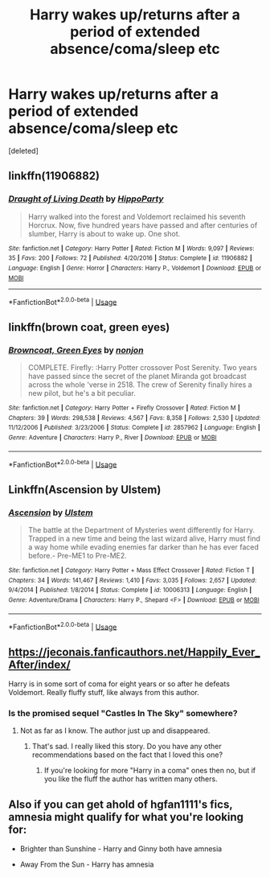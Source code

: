#+TITLE: Harry wakes up/returns after a period of extended absence/coma/sleep etc

* Harry wakes up/returns after a period of extended absence/coma/sleep etc
:PROPERTIES:
:Score: 7
:DateUnix: 1563871810.0
:DateShort: 2019-Jul-23
:END:
[deleted]


** linkffn(11906882)
:PROPERTIES:
:Author: hippoparty
:Score: 4
:DateUnix: 1563906755.0
:DateShort: 2019-Jul-23
:END:

*** [[https://www.fanfiction.net/s/11906882/1/][*/Draught of Living Death/*]] by [[https://www.fanfiction.net/u/5579774/HippoParty][/HippoParty/]]

#+begin_quote
  Harry walked into the forest and Voldemort reclaimed his seventh Horcrux. Now, five hundred years have passed and after centuries of slumber, Harry is about to wake up. One shot.
#+end_quote

^{/Site/:} ^{fanfiction.net} ^{*|*} ^{/Category/:} ^{Harry} ^{Potter} ^{*|*} ^{/Rated/:} ^{Fiction} ^{M} ^{*|*} ^{/Words/:} ^{9,097} ^{*|*} ^{/Reviews/:} ^{35} ^{*|*} ^{/Favs/:} ^{200} ^{*|*} ^{/Follows/:} ^{72} ^{*|*} ^{/Published/:} ^{4/20/2016} ^{*|*} ^{/Status/:} ^{Complete} ^{*|*} ^{/id/:} ^{11906882} ^{*|*} ^{/Language/:} ^{English} ^{*|*} ^{/Genre/:} ^{Horror} ^{*|*} ^{/Characters/:} ^{Harry} ^{P.,} ^{Voldemort} ^{*|*} ^{/Download/:} ^{[[http://www.ff2ebook.com/old/ffn-bot/index.php?id=11906882&source=ff&filetype=epub][EPUB]]} ^{or} ^{[[http://www.ff2ebook.com/old/ffn-bot/index.php?id=11906882&source=ff&filetype=mobi][MOBI]]}

--------------

*FanfictionBot*^{2.0.0-beta} | [[https://github.com/tusing/reddit-ffn-bot/wiki/Usage][Usage]]
:PROPERTIES:
:Author: FanfictionBot
:Score: 1
:DateUnix: 1563906763.0
:DateShort: 2019-Jul-23
:END:


** linkffn(brown coat, green eyes)
:PROPERTIES:
:Author: Garanar
:Score: 2
:DateUnix: 1563885314.0
:DateShort: 2019-Jul-23
:END:

*** [[https://www.fanfiction.net/s/2857962/1/][*/Browncoat, Green Eyes/*]] by [[https://www.fanfiction.net/u/649528/nonjon][/nonjon/]]

#+begin_quote
  COMPLETE. Firefly: :Harry Potter crossover Post Serenity. Two years have passed since the secret of the planet Miranda got broadcast across the whole 'verse in 2518. The crew of Serenity finally hires a new pilot, but he's a bit peculiar.
#+end_quote

^{/Site/:} ^{fanfiction.net} ^{*|*} ^{/Category/:} ^{Harry} ^{Potter} ^{+} ^{Firefly} ^{Crossover} ^{*|*} ^{/Rated/:} ^{Fiction} ^{M} ^{*|*} ^{/Chapters/:} ^{39} ^{*|*} ^{/Words/:} ^{298,538} ^{*|*} ^{/Reviews/:} ^{4,567} ^{*|*} ^{/Favs/:} ^{8,358} ^{*|*} ^{/Follows/:} ^{2,530} ^{*|*} ^{/Updated/:} ^{11/12/2006} ^{*|*} ^{/Published/:} ^{3/23/2006} ^{*|*} ^{/Status/:} ^{Complete} ^{*|*} ^{/id/:} ^{2857962} ^{*|*} ^{/Language/:} ^{English} ^{*|*} ^{/Genre/:} ^{Adventure} ^{*|*} ^{/Characters/:} ^{Harry} ^{P.,} ^{River} ^{*|*} ^{/Download/:} ^{[[http://www.ff2ebook.com/old/ffn-bot/index.php?id=2857962&source=ff&filetype=epub][EPUB]]} ^{or} ^{[[http://www.ff2ebook.com/old/ffn-bot/index.php?id=2857962&source=ff&filetype=mobi][MOBI]]}

--------------

*FanfictionBot*^{2.0.0-beta} | [[https://github.com/tusing/reddit-ffn-bot/wiki/Usage][Usage]]
:PROPERTIES:
:Author: FanfictionBot
:Score: 2
:DateUnix: 1563885336.0
:DateShort: 2019-Jul-23
:END:


** Linkffn(Ascension by Ulstem)
:PROPERTIES:
:Author: blandge
:Score: 2
:DateUnix: 1563895672.0
:DateShort: 2019-Jul-23
:END:

*** [[https://www.fanfiction.net/s/10006313/1/][*/Ascension/*]] by [[https://www.fanfiction.net/u/4791384/Ulstem][/Ulstem/]]

#+begin_quote
  The battle at the Department of Mysteries went differently for Harry. Trapped in a new time and being the last wizard alive, Harry must find a way home while evading enemies far darker than he has ever faced before.- Pre-ME1 to Pre-ME2.
#+end_quote

^{/Site/:} ^{fanfiction.net} ^{*|*} ^{/Category/:} ^{Harry} ^{Potter} ^{+} ^{Mass} ^{Effect} ^{Crossover} ^{*|*} ^{/Rated/:} ^{Fiction} ^{T} ^{*|*} ^{/Chapters/:} ^{34} ^{*|*} ^{/Words/:} ^{141,467} ^{*|*} ^{/Reviews/:} ^{1,410} ^{*|*} ^{/Favs/:} ^{3,035} ^{*|*} ^{/Follows/:} ^{2,657} ^{*|*} ^{/Updated/:} ^{9/4/2014} ^{*|*} ^{/Published/:} ^{1/8/2014} ^{*|*} ^{/Status/:} ^{Complete} ^{*|*} ^{/id/:} ^{10006313} ^{*|*} ^{/Language/:} ^{English} ^{*|*} ^{/Genre/:} ^{Adventure/Drama} ^{*|*} ^{/Characters/:} ^{Harry} ^{P.,} ^{Shepard} ^{<F>} ^{*|*} ^{/Download/:} ^{[[http://www.ff2ebook.com/old/ffn-bot/index.php?id=10006313&source=ff&filetype=epub][EPUB]]} ^{or} ^{[[http://www.ff2ebook.com/old/ffn-bot/index.php?id=10006313&source=ff&filetype=mobi][MOBI]]}

--------------

*FanfictionBot*^{2.0.0-beta} | [[https://github.com/tusing/reddit-ffn-bot/wiki/Usage][Usage]]
:PROPERTIES:
:Author: FanfictionBot
:Score: 2
:DateUnix: 1563895692.0
:DateShort: 2019-Jul-23
:END:


** [[https://jeconais.fanficauthors.net/Happily_Ever_After/index/]]

Harry is in some sort of coma for eight years or so after he defeats Voldemort. Really fluffy stuff, like always from this author.
:PROPERTIES:
:Author: Freshenstein
:Score: 3
:DateUnix: 1563884496.0
:DateShort: 2019-Jul-23
:END:

*** Is the promised sequel "Castles In The Sky" somewhere?
:PROPERTIES:
:Author: therkleon
:Score: 1
:DateUnix: 1563918401.0
:DateShort: 2019-Jul-24
:END:

**** Not as far as I know. The author just up and disappeared.
:PROPERTIES:
:Author: Freshenstein
:Score: 2
:DateUnix: 1563918489.0
:DateShort: 2019-Jul-24
:END:

***** That's sad. I really liked this story. Do you have any other recommendations based on the fact that I loved this one?
:PROPERTIES:
:Author: therkleon
:Score: 1
:DateUnix: 1563919436.0
:DateShort: 2019-Jul-24
:END:

****** If you're looking for more "Harry in a coma" ones then no, but if you like the fluff the author has written many others.
:PROPERTIES:
:Author: Freshenstein
:Score: 1
:DateUnix: 1563921161.0
:DateShort: 2019-Jul-24
:END:


** Also if you can get ahold of hgfan1111's fics, amnesia might qualify for what you're looking for:

- Brighter than Sunshine - Harry and Ginny both have amnesia

- Away From the Sun - Harry has amnesia
:PROPERTIES:
:Author: blandge
:Score: 1
:DateUnix: 1563896437.0
:DateShort: 2019-Jul-23
:END:
